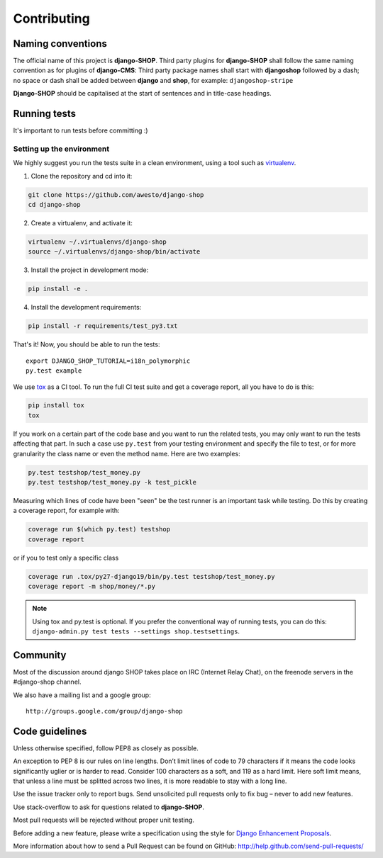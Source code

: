 ============
Contributing
============

Naming conventions
==================

The official name of this project is **django-SHOP**. Third party plugins for **django-SHOP** shall
follow the same naming convention as for plugins of **django-CMS**: Third party package names shall
start with **djangoshop** followed by a dash; no space or dash shall be added between **django** and
**shop**, for example: ``djangoshop-stripe``

**Django-SHOP** should be capitalised at the start of sentences and in title-case headings.


Running tests
=============

It's important to run tests before committing :)


Setting up the environment
--------------------------

We highly suggest you run the tests suite in a clean environment, using a tool such as virtualenv_.

1. Clone the repository and cd into it:

.. code-block:: shell

	git clone https://github.com/awesto/django-shop
	cd django-shop

2. Create a virtualenv, and activate it:

.. code-block:: shell

	virtualenv ~/.virtualenvs/django-shop
	source ~/.virtualenvs/django-shop/bin/activate

3. Install the project in development mode:

.. code-block:: shell

	pip install -e .

4. Install the development requirements:

.. code-block:: shell

	pip install -r requirements/test_py3.txt

That's it! Now, you should be able to run the tests::

	export DJANGO_SHOP_TUTORIAL=i18n_polymorphic
	py.test example

We use tox_ as a CI tool. To run the full CI test suite and get a coverage report, all you have
to do is this:

.. code-block:: shell

	pip install tox
	tox

If you work on a certain part of the code base and you want to run the related tests, you may only
want to run the tests affecting that part. In such a case use ``py.test`` from your testing
environment and specify the file to test, or for more granularity the class name or even the method
name. Here are two examples:

.. code-block:: shell

	py.test testshop/test_money.py
	py.test testshop/test_money.py -k test_pickle

Measuring which lines of code have been "seen" be the test runner is an important task while
testing. Do this by creating a coverage report, for example with:

.. code-block:: shell

	coverage run $(which py.test) testshop
	coverage report

or if you to test only a specific class

.. code-block:: shell

	coverage run .tox/py27-django19/bin/py.test testshop/test_money.py
	coverage report -m shop/money/*.py

.. note::

	Using tox and py.test is optional. If you prefer the conventional way of running tests, you can
	do this: ``django-admin.py test tests --settings shop.testsettings``.


Community
==========

Most of the discussion around django SHOP takes place on IRC (Internet Relay Chat), on the freenode
servers in the #django-shop channel.

We also have a mailing list and a google group::

	http://groups.google.com/group/django-shop


Code guidelines
================

Unless otherwise specified, follow PEP8 as closely as possible.

An exception to PEP 8 is our rules on line lengths. Don’t limit lines of code to 79 characters if it
means the code looks significantly uglier or is harder to read. Consider 100 characters as a soft,
and 119 as a hard limit. Here soft limit means, that unless a line must be splitted across two
lines, it is more readable to stay with a long line.

Use the issue tracker only to report bugs. Send unsolicited pull requests only to fix bug – never
to add new features.

Use stack-overflow to ask for questions related to **django-SHOP**.

Most pull requests will be rejected without proper unit testing.

Before adding a new feature, please write a specification using the style for
`Django Enhancement Proposals`_.

More information about how to send a Pull Request can be found on GitHub:
http://help.github.com/send-pull-requests/

.. _Django Enhancement Proposals: https://github.com/django/deps/blob/master/final/0001-dep-process.rst
.. _virtualenv: http://pypi.python.org/pypi/virtualenv
.. _tox: http://codespeak.net/tox/
